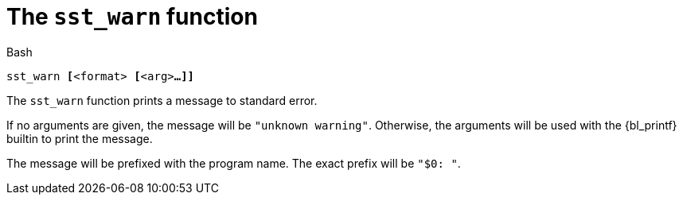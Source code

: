 //
// For the copyright information for this file, please search up the
// directory tree for the first COPYING file.
//

[[bl_sst_warn,sst_warn]]
= The `sst_warn` function

.Bash
[source,subs="normal"]
----
++sst_warn ++**[**++<format> ++**[**++<arg>++**...]]**
----

The `sst_warn` function prints a message to standard error.

If no arguments are given, the message will be `"unknown warning"`.
Otherwise, the arguments will be used with the {bl_printf} builtin to
print the message.

The message will be prefixed with the program name.
The exact prefix will be `"$0: "`.

//
